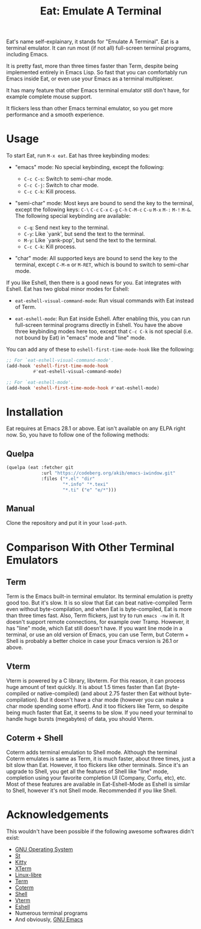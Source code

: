 #+title: Eat: Emulate A Terminal

Eat's name self-explainary, it stands for "Emulate A Terminal".  Eat
is a terminal emulator.  It can run most (if not all) full-screen
terminal programs, including Emacs.

It is pretty fast, more than three times faster than Term, despite
being implemented entirely in Emacs Lisp.  So fast that you can
comfortably run Emacs inside Eat, or even use your Emacs as a terminal
multiplexer.

It has many feature that other Emacs terminal emulator still don't
have, for example complete mouse support.

It flickers less than other Emacs terminal emulator, so you get more
performance and a smooth experience.

* Usage

To start Eat, run =M-x eat=.  Eat has three keybinding modes:

- "emacs" mode: No special keybinding, except the following:

  - =C-c C-s=: Switch to semi-char mode.
  - =C-c C-j=: Switch to char mode.
  - =C-c C-k=: Kill process.

- "semi-char" mode: Most keys are bound to send the key to the
  terminal, except the following keys: =C-\= =C-c= =C-x= =C-g= =C-h=
  =C-M-c= =C-u= =M-x= =M-:= =M-!= =M-&=.  The following special
  keybinding are available:

  - =C-q=: Send next key to the terminal.
  - =C-y=: Like `yank', but send the text to the terminal.
  - =M-y=: Like `yank-pop', but send the text to the terminal.
  - =C-c C-k=: Kill process.

- "char" mode: All supported keys are bound to send the key to the
  terminal, except =C-M-m= or =M-RET=, which is bound to switch to
  semi-char mode.

If you like Eshell, then there is a good news for you.  Eat integrates
with Eshell.  Eat has two global minor modes for Eshell:

- ~eat-eshell-visual-command-mode~: Run visual commands with Eat
  instead of Term.

- ~eat-eshell-mode~: Run Eat inside Eshell.  After enabling this, you
  can run full-screen terminal programs directly in Eshell.  You have
  the above three keybinding modes here too, except that =C-c C-k= is
  not special (i.e. not bound by Eat) in "emacs" mode and "line" mode.

You can add any of these to ~eshell-first-time-mode-hook~ like the
following:

#+begin_src emacs-lisp
;; For `eat-eshell-visual-command-mode'.
(add-hook 'eshell-first-time-mode-hook
          #'eat-eshell-visual-command-mode)

;; For `eat-eshell-mode'.
(add-hook 'eshell-first-time-mode-hook #'eat-eshell-mode)
#+end_src

* Installation

Eat requires at Emacs 28.1 or above.  Eat isn't available on any ELPA
right now.  So, you have to follow one of the following methods:

** Quelpa

#+begin_src emacs-lisp
(quelpa (eat :fetcher git
             :url "https://codeberg.org/akib/emacs-iwindow.git"
             :files ("*.el" "dir"
                     "*.info" "*.texi"
                     "*.ti" ("e" "e/*")))
#+end_src

** Manual

Clone the repository and put it in your ~load-path~.

* Comparison With Other Terminal Emulators

** Term

Term is the Emacs built-in terminal emulator.  Its terminal emulation
is pretty good too.  But it's slow.  It is so slow that Eat can beat
native-compiled Term even without byte-compilation, and when Eat is
byte-compiled, Eat is more than three times fast.  Also, Term
flickers, just try to run =emacs -nw= in it.  It doesn't support
remote connections, for example over Tramp.  However, it has "line"
mode, which Eat still doesn't have.  If you want line mode in a
terminal, or use an old version of Emacs, you can use Term, but
Coterm + Shell is probably a better choice in case your Emacs version
is 26.1 or above.

** Vterm

Vterm is powered by a C library, libvterm.  For this reason, it can
process huge amount of text quickly.  It is about 1.5 times faster
than Eat (byte-compiled or native-compiled) (and about 2.75 faster
then Eat without byte-compilation).  But it doesn't have a char mode
(however you can make a char mode spending some effort).  And it too
flickers like Term, so despite being much faster that Eat, it seems to
be slow.  If you need your terminal to handle huge bursts (megabytes)
of data, you should Vterm.

** Coterm + Shell

Coterm adds terminal emulation to Shell mode.  Although the terminal
Coterm emulates is same as Term, it is much faster, about three times,
just a bit slow than Eat.  However, it too flickers like other
terminals.  Since it's an upgrade to Shell, you get all the features
of Shell like "line" mode, completion using your favorite completion
UI (Company, Corfu, etc), etc.  Most of these features are available
in Eat-Eshell-Mode as Eshell is similar to Shell, however it's not
Shell mode.  Recommended if you like Shell.

* Acknowledgements

This wouldn't have been possible if the following awesome softwares
didn't exist:

- [[https://gnu.org][GNU Operating System]]
- [[https://st.suckless.org/][St]]
- [[https://sw.kovidgoyal.net/kitty/][Kitty]]
- [[https://invisible-island.net/xterm/][XTerm]]
- [[https://www.gnu.org/software/linux-libre/][Linux-libre]]
- [[https://www.gnu.org/software/emacs/manual/html_node/emacs/Terminal-emulator.html][Term]]
- [[https://repo.or.cz/emacs-coterm.git][Coterm]]
- [[https://www.gnu.org/software/emacs/manual/html_node/emacs/Interactive-Shell.html][Shell]]
- [[https://github.com/akermu/emacs-libvterm][Vterm]]
- [[https://www.gnu.org/software/emacs/manual/html_node/eshell/index.html][Eshell]]
- Numerous terminal programs
- And obviously, [[https://www.gnu.org/software/emacs/][GNU Emacs]]
